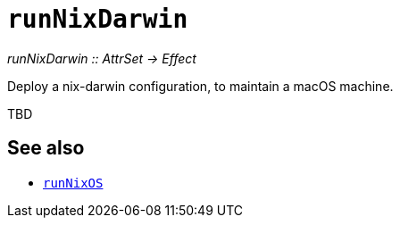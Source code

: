 
= `runNixDarwin`

_runNixDarwin {two-colons} AttrSet -> Effect_

Deploy a nix-darwin configuration, to maintain a macOS machine.

TBD

[discrete]
== See also

* xref:reference/nix-functions/runNixOS.adoc[`runNixOS`]
